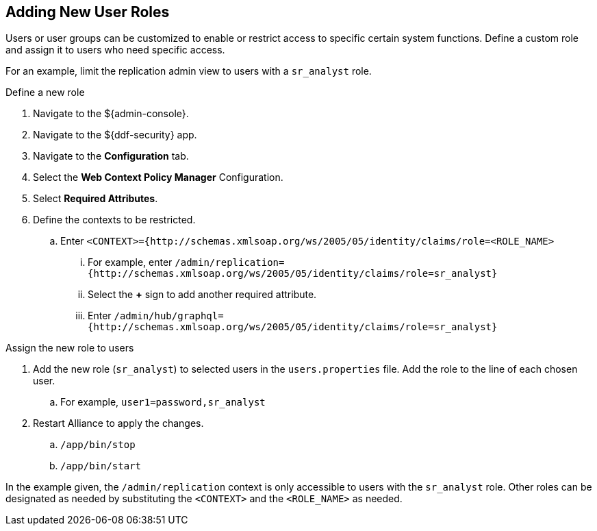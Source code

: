 :title: Adding New User Roles
:type: quickStart
:level: section
:section: quickStart
:parent: Quick Start Tutorial
:status: published
:summary: Adding new user roles for limiting access to specific contexts
:order: 03

== {title}
((({title})))

Users or user groups can be customized to enable or restrict access to specific certain system functions.
Define a custom role and assign it to users who need specific access.

For an example, limit the replication admin view to users with a `sr_analyst` role.

.Define a new role
. Navigate to the ${admin-console}.
. Navigate to the ${ddf-security} app.
. Navigate to the *Configuration* tab.
. Select the *Web Context Policy Manager* Configuration.
. Select *Required Attributes*.
. Define the contexts to be restricted.
.. Enter `<CONTEXT>={http://schemas.xmlsoap.org/ws/2005/05/identity/claims/role=<ROLE_NAME>`
... For example, enter `/admin/replication={http://schemas.xmlsoap.org/ws/2005/05/identity/claims/role=sr_analyst}`
... Select the *+* sign to add another required attribute.
... Enter `/admin/hub/graphql={http://schemas.xmlsoap.org/ws/2005/05/identity/claims/role=sr_analyst}`

.Assign the new role to users
. Add the new role (`sr_analyst`) to selected users in the `users.properties` file. Add the role to the line of each chosen user.
.. For example, `user1=password,sr_analyst`
. Restart Alliance to apply the changes.
.. `/app/bin/stop`
.. `/app/bin/start`

In the example given, the `/admin/replication` context is only accessible to users with the `sr_analyst` role.
Other roles can be designated as needed by substituting the `<CONTEXT>` and the `<ROLE_NAME>` as needed.
